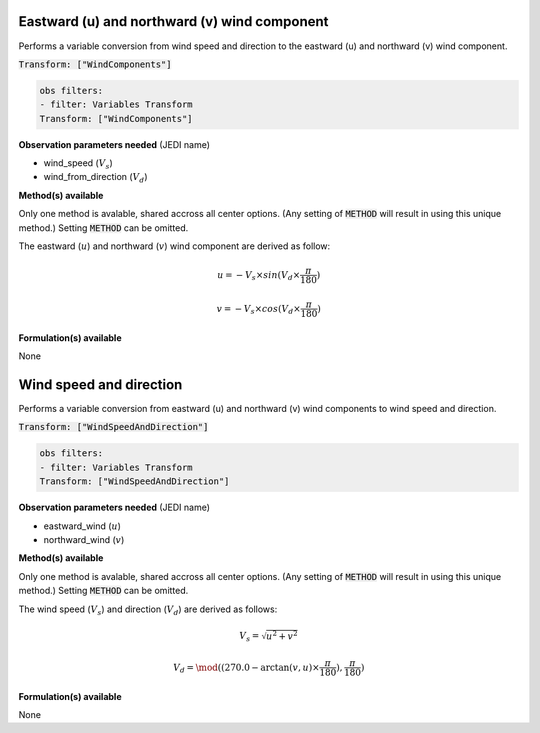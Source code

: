 
.. _VT-wind_u_v:

=============================================
Eastward (u) and northward (v) wind component
=============================================
Performs a variable conversion from wind speed and direction to 
the eastward (u) and northward (v) wind component. 

:code:`Transform: ["WindComponents"]`

.. code-block:: yaml

    obs filters:
    - filter: Variables Transform
    Transform: ["WindComponents"]
    
**Observation parameters needed** (JEDI name)

- wind_speed (:math:`V_{s}`)
- wind_from_direction (:math:`V_{d}`)

**Method(s) available**

Only one method is avalable, shared accross all center options. (Any setting of :code:`METHOD` will result
in using this unique method.) Setting :code:`METHOD` can be omitted.

The eastward (:math:`u`) and northward (:math:`v`) wind component are derived as follow:

.. math::
        
     u = -V_{s} \times sin(V_{d} \times \frac{\pi}{180})

     v = -V_{s} \times cos(V_{d} \times \frac{\pi}{180})

**Formulation(s) available**

None


.. _VT-wind_sp_dir:

========================
Wind speed and direction
========================
Performs a variable conversion from eastward (u) and northward (v) wind components to
wind speed and direction. 

:code:`Transform: ["WindSpeedAndDirection"]`

.. code-block:: yaml

    obs filters:
    - filter: Variables Transform
    Transform: ["WindSpeedAndDirection"]
    
**Observation parameters needed** (JEDI name)

- eastward_wind (:math:`u`)
- northward_wind (:math:`v`)

**Method(s) available**

Only one method is avalable, shared accross all center options. (Any setting of :code:`METHOD` will result
in using this unique method.) Setting :code:`METHOD` can be omitted.

The wind speed (:math:`V_{s}`) and direction (:math:`V_{d}`) are derived as follows:

.. math::
        
    V_{s} =  \sqrt{u^{2}+v^{2}}
    
    V_{d} = \mod((270.0 - \arctan(v, u) \times  \frac{\pi}{180}),  \frac{\pi}{180})

    

**Formulation(s) available**

None
